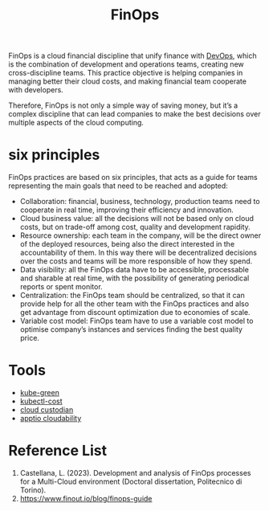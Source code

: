 :PROPERTIES:
:ID:       6e415bf4-a5dd-4f60-88d2-eb971e8d31fd
:END:
#+title: FinOps

FinOps is a cloud financial discipline that unify finance with [[id:df1d63a9-ab91-406c-bd99-e37b9db2a645][DevOps]], which is the combination of development and operations teams, creating new cross-discipline teams. This practice objective is helping companies in managing better their cloud costs, and making financial team cooperate with developers.

Therefore, FinOps is not only a simple way of saving money, but it’s a complex discipline that can lead companies to make the best decisions over multiple aspects of the cloud computing.

* six principles
FinOps practices are based on six principles, that acts as a guide for teams representing the main goals that need to be reached and adopted:

- Collaboration: financial, business, technology, production teams need to cooperate in real time, improving their efficiency and innovation.
- Cloud business value: all the decisions will not be based only on cloud costs, but on trade-off among cost, quality and development rapidity.
- Resource ownership: each team in the company, will be the direct owner of the deployed resources, being also the direct interested in the accountability of them. In this way there will be decentralized decisions over the costs and teams will be more responsible of how they spend.
- Data visibility: all the FinOps data have to be accessible, processable and sharable at real time, with the possibility of generating periodical reports or spent monitor.
- Centralization: the FinOps team should be centralized, so that it can provide help for all the other team with the FinOps practices and also get advantage from discount optimization due to economies of scale.
- Variable cost model: FinOps team have to use a variable cost model to optimise company’s instances and services finding the best quality price.

* Tools
+ [[id:f3ddbabc-8108-4033-b2dc-511630c288db][kube-green]]
+ [[id:1f2bf0f0-fb12-4940-a0ac-61fe69c01be1][kubectl-cost]]
+ [[id:ff2a4411-b633-499f-813c-5190f217fa21][cloud custodian]]
+ [[id:88c54b3a-e764-41fd-9003-89f241694445][apptio cloudability]]
  
* Reference List
1. Castellana, L. (2023). Development and analysis of FinOps processes for a Multi-Cloud environment (Doctoral dissertation, Politecnico di Torino).
2. https://www.finout.io/blog/finops-guide
